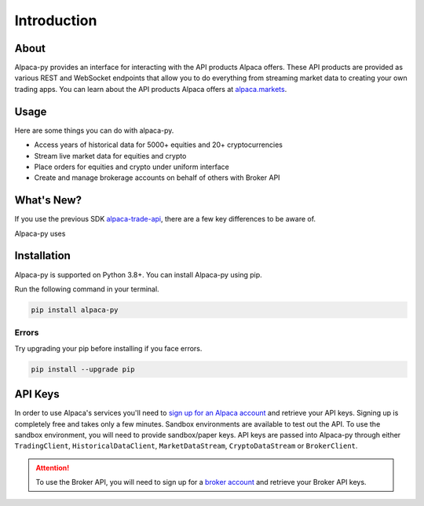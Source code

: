 ============
Introduction
============


About
-----

Alpaca-py provides an interface for interacting with the API products Alpaca offers.
These API products are provided as various REST and WebSocket endpoints that allow you to do
everything from streaming market data to creating your own trading apps. You can learn about the API products Alpaca offers at `alpaca.markets <https://alpaca.markets/>`_.

Usage
-----

Here are some things you can do with alpaca-py.

* Access years of historical data for 5000+ equities and 20+ cryptocurrencies
* Stream live market data for equities and crypto
* Place orders for equities and crypto under uniform interface
* Create and manage brokerage accounts on behalf of others with Broker API


What's New?
-----------

If you use the previous SDK `alpaca-trade-api <https://github.com/alpacahq/alpaca-trade-api-python>`_, there are a few
key differences to be aware of.

Alpaca-py uses

Installation
------------

Alpaca-py is supported on Python 3.8+. You can install Alpaca-py using pip.

Run the following command in your terminal.

.. code-block:: shell-session

    pip install alpaca-py

Errors
^^^^^^

Try upgrading your pip before installing if you face errors.

.. code-block:: shell-session

    pip install --upgrade pip

API Keys
--------

In order to use Alpaca's services you'll need to `sign up for an Alpaca account <https://app.alpaca.markets/signup>`_ and retrieve your API keys.
Signing up is completely free and takes only a few minutes. Sandbox environments are available to test
out the API. To use the sandbox environment, you will need to provide sandbox/paper keys. API keys are
passed into Alpaca-py through either ``TradingClient``, ``HistoricalDataClient``, ``MarketDataStream``, ``CryptoDataStream`` or ``BrokerClient``.

.. attention::

    To use the Broker API, you will need to sign up for a `broker account <https://broker-app.alpaca.markets/sign-up>`_ and retrieve
    your Broker API keys.



